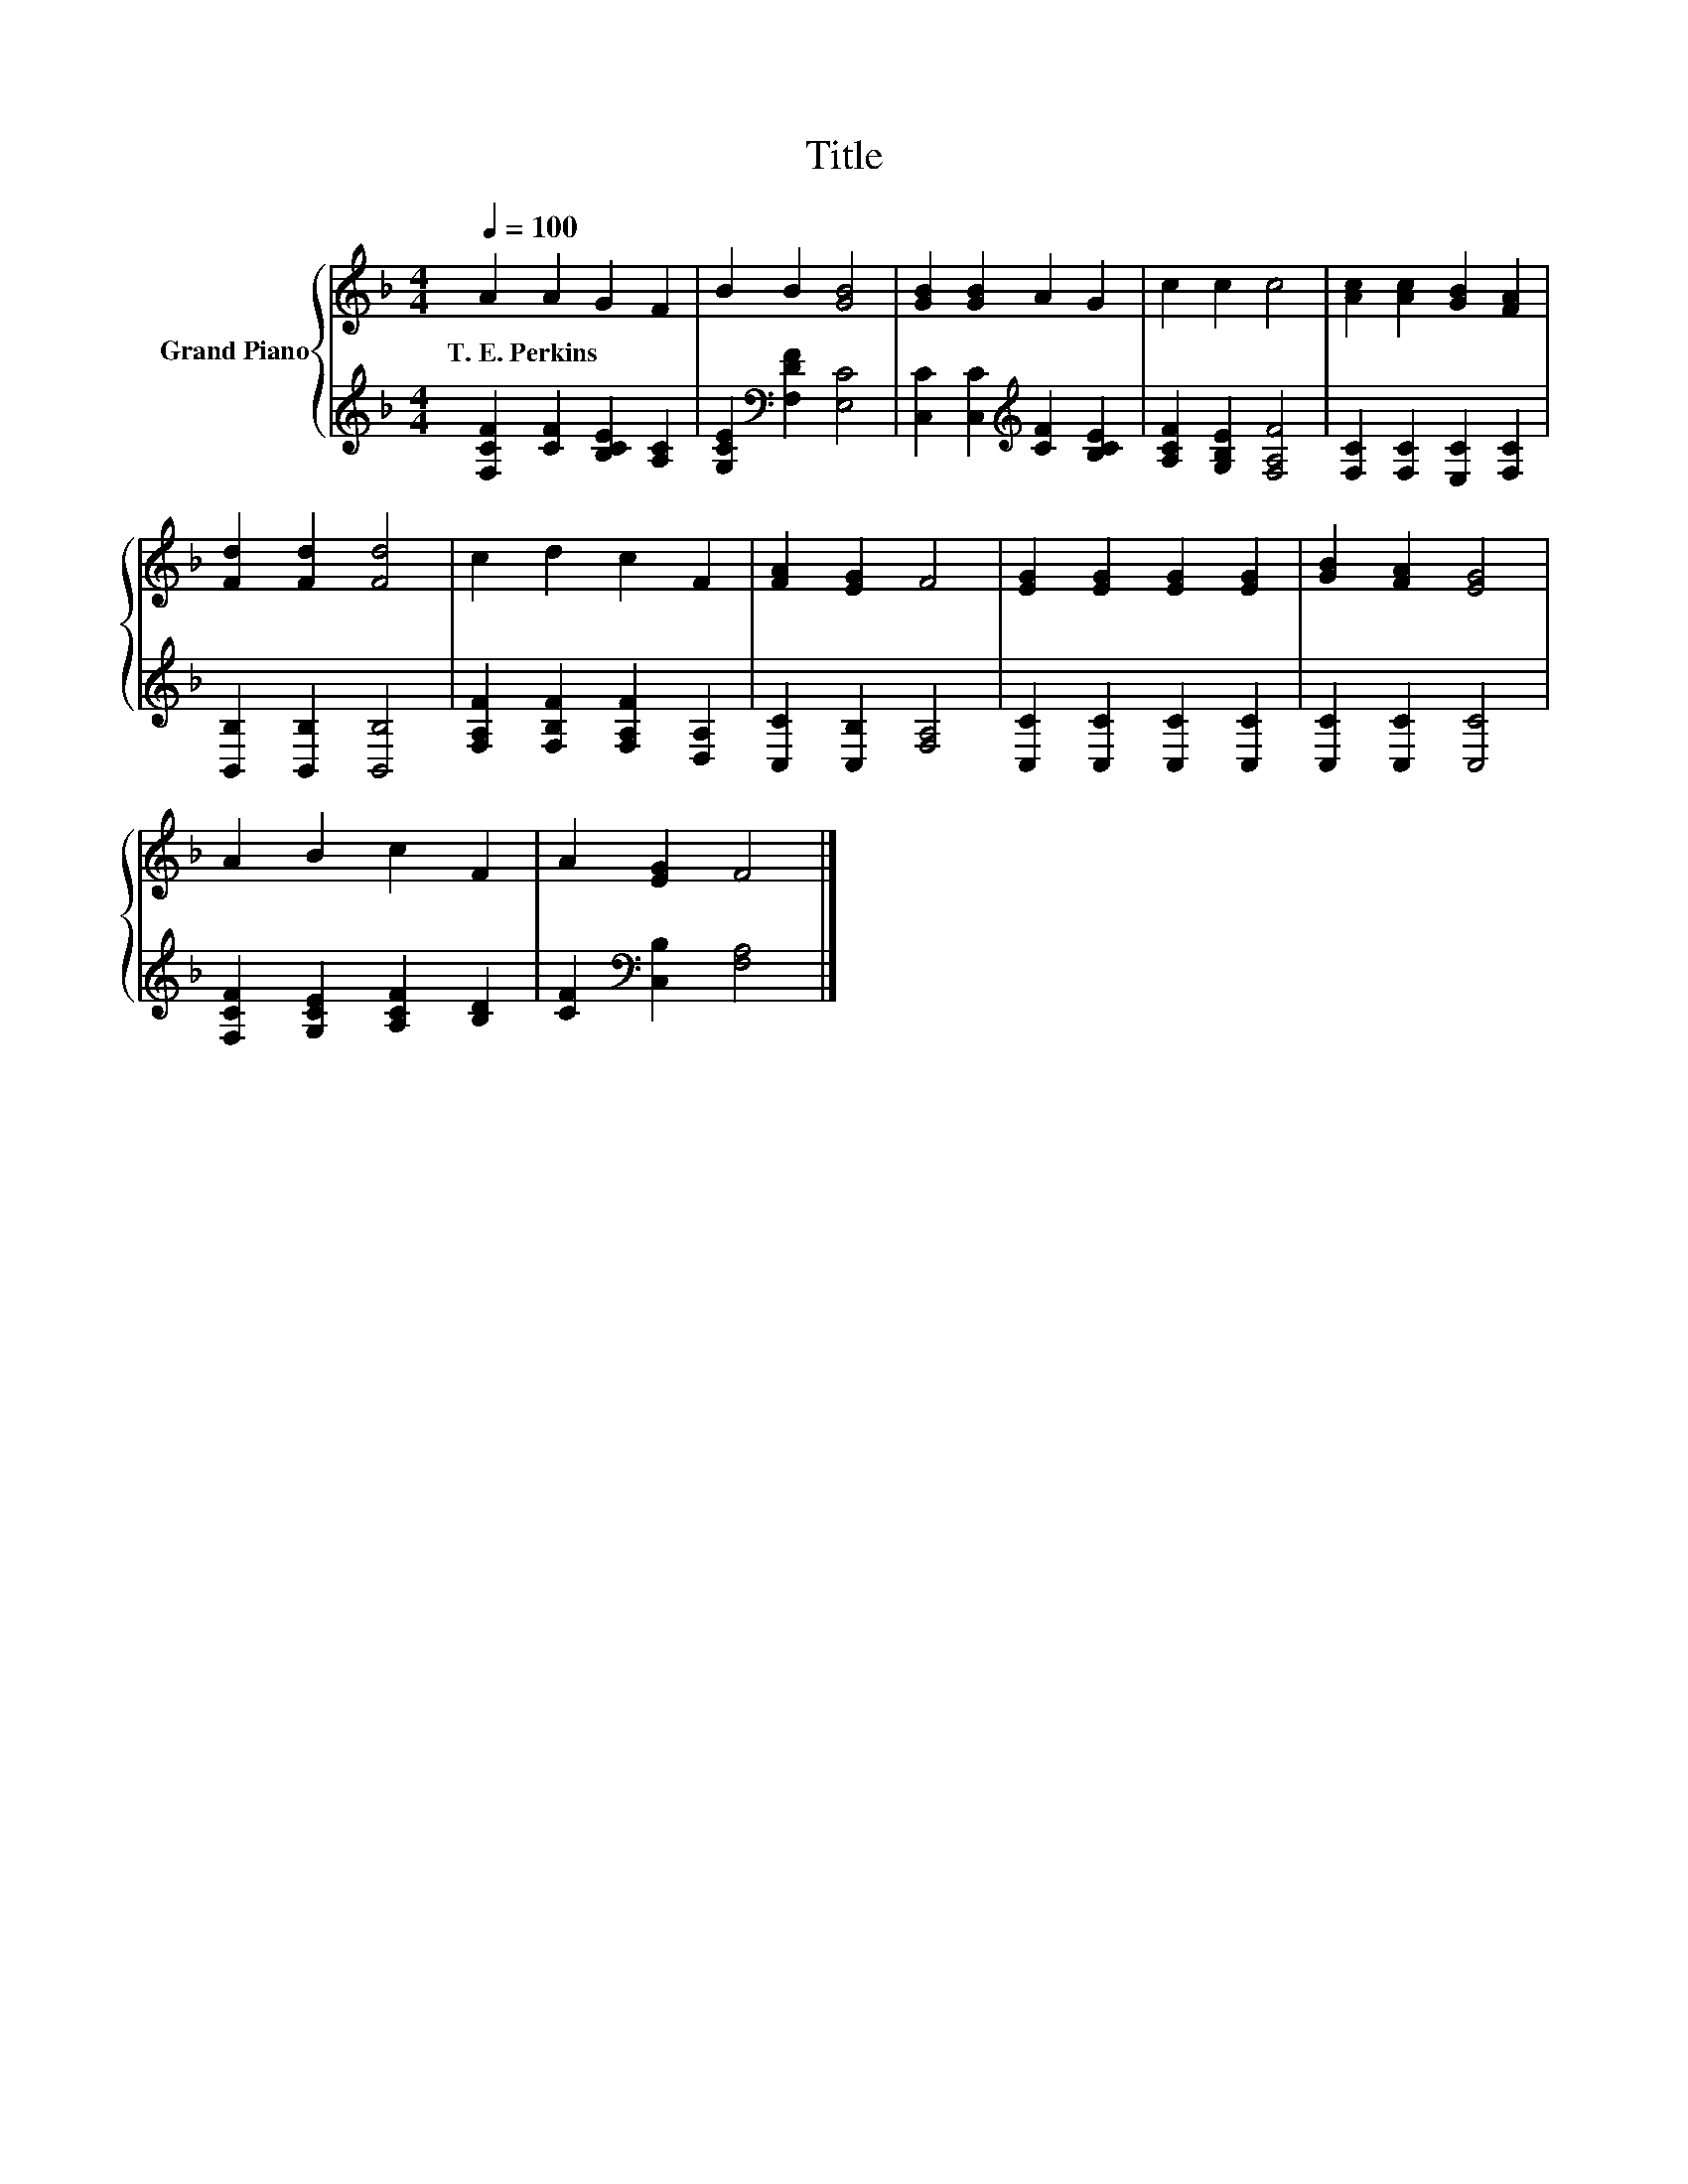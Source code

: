 X:1
T:Title
%%score { 1 | 2 }
L:1/8
Q:1/4=100
M:4/4
K:F
V:1 treble nm="Grand Piano"
V:2 treble 
V:1
 A2 A2 G2 F2 | B2 B2 [GB]4 | [GB]2 [GB]2 A2 G2 | c2 c2 c4 | [Ac]2 [Ac]2 [GB]2 [FA]2 | %5
w: T.~E.~Perkins * * *|||||
 [Fd]2 [Fd]2 [Fd]4 | c2 d2 c2 F2 | [FA]2 [EG]2 F4 | [EG]2 [EG]2 [EG]2 [EG]2 | [GB]2 [FA]2 [EG]4 | %10
w: |||||
 A2 B2 c2 F2 | A2 [EG]2 F4 |] %12
w: ||
V:2
 [F,CF]2 [CF]2 [B,CE]2 [A,C]2 | [G,CE]2[K:bass] [F,DF]2 [E,C]4 | %2
 [C,C]2 [C,C]2[K:treble] [CF]2 [B,CE]2 | [A,CF]2 [G,B,E]2 [F,A,F]4 | [F,C]2 [F,C]2 [E,C]2 [F,C]2 | %5
 [B,,B,]2 [B,,B,]2 [B,,B,]4 | [F,A,F]2 [F,B,F]2 [F,A,F]2 [D,A,]2 | [C,C]2 [C,B,]2 [F,A,]4 | %8
 [C,C]2 [C,C]2 [C,C]2 [C,C]2 | [C,C]2 [C,C]2 [C,C]4 | [F,CF]2 [G,CE]2 [A,CF]2 [B,D]2 | %11
 [CF]2[K:bass] [C,B,]2 [F,A,]4 |] %12

